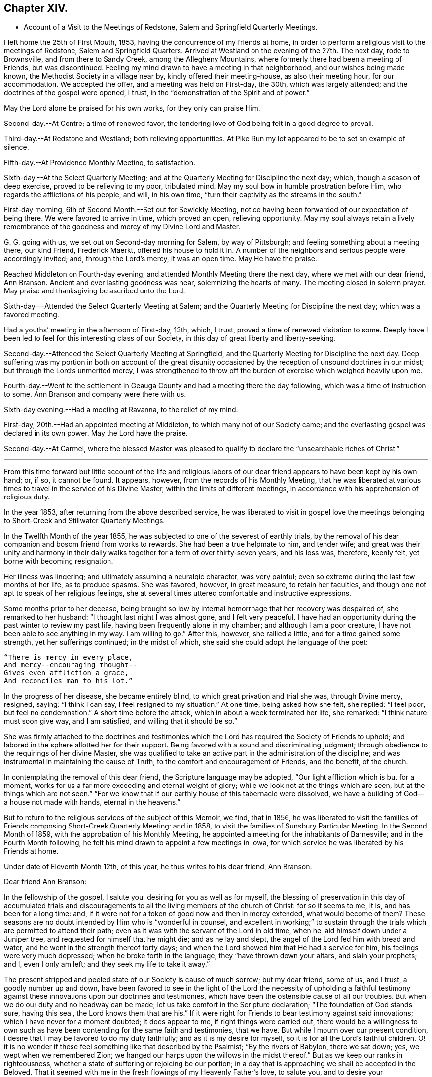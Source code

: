 == Chapter XIV.

[.chapter-synopsis]
* Account of a Visit to the Meetings of Redstone, Salem and Springfield Quarterly Meetings.

I left home the 25th of First Mouth, 1853, having the concurrence of my friends at home,
in order to perform a religious visit to the meetings of Redstone,
Salem and Springfield Quarters.
Arrived at Westland on the evening of the 27th. The next day, rode to Brownsville,
and from there to Sandy Creek, among the Allegheny Mountains,
where formerly there had been a meeting of Friends, but was discontinued.
Feeling my mind drawn to have a meeting in that neighborhood,
and our wishes being made known, the Methodist Society in a village near by,
kindly offered their meeting-house, as also their meeting hour, for our accommodation.
We accepted the offer, and a meeting was held on First-day, the 30th,
which was largely attended; and the doctrines of the gospel were opened, I trust,
in the "`demonstration of the Spirit and of power.`"

May the Lord alone be praised for his own works, for they only can praise Him.

Second-day.--At Centre; a time of renewed favor,
the tendering love of God being felt in a good degree to prevail.

Third-day.--At Redstone and Westland; both relieving opportunities.
At Pike Run my lot appeared to be to set an example of silence.

Fifth-day.--At Providence Monthly Meeting, to satisfaction.

Sixth-day.--At the Select Quarterly Meeting;
and at the Quarterly Meeting for Discipline the next day; which,
though a season of deep exercise, proved to be relieving to my poor, tribulated mind.
May my soul bow in humble prostration before Him,
who regards the afflictions of his people, and will, in his own time,
"`turn their captivity as the streams in the south.`"

First-day morning, 6th of Second Month.--Set out for Sewickly Meeting,
notice having been forwarded of our expectation of being there.
We were favored to arrive in time, which proved an open, relieving opportunity.
May my soul always retain a lively remembrance of the
goodness and mercy of my Divine Lord and Master.

G+++.+++ G. going with us, we set out on Second-day morning for Salem, by way of Pittsburgh;
and feeling something about a meeting there, our kind Friend, Frederick Maerkt,
offered his house to hold it in.
A number of the neighbors and serious people were accordingly invited; and,
through the Lord`'s mercy, it was an open time.
May He have the praise.

Reached Middleton on Fourth-day evening,
and attended Monthly Meeting there the next day, where we met with our dear friend,
Ann Branson.
Ancient and ever lasting goodness was near, solemnizing the hearts of many.
The meeting closed in solemn prayer.
May praise and thanksgiving be ascribed unto the Lord.

Sixth-day---Attended the Select Quarterly Meeting at Salem;
and the Quarterly Meeting for Discipline the next day; which was a favored meeting.

Had a youths`' meeting in the afternoon of First-day, 13th, which, I trust,
proved a time of renewed visitation to some.
Deeply have I been led to feel for this interesting class of our Society,
in this day of great liberty and liberty-seeking.

Second-day.--Attended the Select Quarterly Meeting at Springfield,
and the Quarterly Meeting for Discipline the next day.
Deep suffering was my portion in both on account of the great disunity
occasioned by the reception of unsound doctrines in our midst;
but through the Lord`'s unmerited mercy,
I was strengthened to throw off the burden of exercise which weighed heavily upon me.

Fourth-day.--Went to the settlement in Geauga
County and had a meeting there the day following,
which was a time of instruction to some.
Ann Branson and company were there with us.

Sixth-day evening.--Had a meeting at Ravanna, to the relief of my mind.

First-day, 20th.--Had an appointed meeting at Middleton,
to which many not of our Society came;
and the everlasting gospel was declared in its own power.
May the Lord have the praise.

Second-day.--At Carmel,
where the blessed Master was pleased to qualify
to declare the "`unsearchable riches of Christ.`"

[.asterism]
'''

From this time forward but little account of the life and religious
labors of our dear friend appears to have been kept by his own hand;
or, if so, it cannot be found.
It appears, however, from the records of his Monthly Meeting,
that he was liberated at various times to travel in the service of his Divine Master,
within the limits of different meetings,
in accordance with his apprehension of religious duty.

In the year 1853, after returning from the above described service,
he was liberated to visit in gospel love the meetings
belonging to Short-Creek and Stillwater Quarterly Meetings.

In the Twelfth Month of the year 1855,
he was subjected to one of the severest of earthly trials,
by the removal of his dear companion and bosom friend from works to rewards.
She had been a true helpmate to him, and tender wife;
and great was their unity and harmony in their daily
walks together for a term of over thirty-seven years,
and his loss was, therefore, keenly felt, yet borne with becoming resignation.

Her illness was lingering; and ultimately assuming a neuralgic character,
was very painful; even so extreme during the last few months of her life,
as to produce spasms.
She was favored, however, in great measure, to retain her faculties,
and though one not apt to speak of her religious feelings,
she at several times uttered comfortable and instructive expressions.

Some months prior to her decease,
being brought so low by internal hemorrhage that her recovery was despaired of,
she remarked to her husband: "`I thought last night I was almost gone,
and I felt very peaceful.
I have had an opportunity during the past winter to review my past life,
having been frequently alone in my chamber; and although I am a poor creature,
I have not been able to see anything in my way.
I am willing to go.`"
After this, however, she rallied a little, and for a time gained some strength,
yet her sufferings continued; in the midst of which,
she said she could adopt the language of the poet:

[verse]
____
"`There is mercy in every place,
And mercy+++--+++encouraging thought+++--+++
Gives even affliction a grace,
And reconciles man to his lot.`"
____

In the progress of her disease, she became entirely blind,
to which great privation and trial she was, through Divine mercy, resigned, saying:
"`I think I can say, I feel resigned to my situation.`"
At one time, being asked how she felt, she replied: "`I feel poor;
but feel no condemnation.`"
A short time before the attack, which in about a week terminated her life, she remarked:
"`I think nature must soon give way, and I am satisfied,
and willing that it should be so.`"

She was firmly attached to the doctrines and testimonies which
the Lord has required the Society of Friends to uphold;
and labored in the sphere allotted her for their support.
Being favored with a sound and discriminating judgment;
through obedience to the requirings of her divine Master,
she was qualified to take an active part in the administration of the discipline;
and was instrumental in maintaining the cause of Truth,
to the comfort and encouragement of Friends, and the benefit, of the church.

In contemplating the removal of this dear friend, the Scripture language may be adopted,
"`Our light affliction which is but for a moment,
works for us a far more exceeding and eternal weight of glory;
while we look not at the things which are seen, but at the things which are not seen.`"
"`For we know that if our earthly house of this tabernacle were dissolved,
we have a building of God--a house not made with hands, eternal in the heavens.`"

But to return to the religious services of the subject of this Memoir, we find,
that in 1856,
he was liberated to visit the families of
Friends composing Short-Creek Quarterly Meeting:
and in 1858, to visit the families of Sunsbury Particular Meeting.
In the Second Month of 1859, with the approbation of his Monthly Meeting,
he appointed a meeting for the inhabitants of Barnesville;
and in the Fourth Month following,
he felt his mind drawn to appoint a few meetings in Iowa,
for which service he was liberated by his Friends at home.

Under date of Eleventh Month 12th, of this year, he thus writes to his dear friend,
Ann Branson:

[.embedded-content-document.letter]
--

[.salutation]
Dear friend Ann Branson:

In the fellowship of the gospel, I salute you, desiring for you as well as for myself,
the blessing of preservation in this day of accumulated trials and
discouragements to all the living members of the church of Christ:
for so it seems to me, it is, and has been for a long time: and,
if it were not for a token of good now and then in mercy extended,
what would become of them?
These seasons are no doubt intended by Him who is "`wonderful in counsel,
and excellent in working;`" to sustain through the
trials which are permitted to attend their path;
even as it was with the servant of the Lord in old time,
when he laid himself down under a Juniper tree,
and requested for himself that he might die; and as he lay and slept,
the angel of the Lord fed him with bread and water,
and he went in the strength thereof forty days;
and when the Lord showed him that He had a service for him,
his feelings were very much depressed; when he broke forth in the language;
they "`have thrown down your altars, and slain your prophets; and I, even I only am left;
and they seek my life to take it away.`"

The present stripped and peeled state of our Society is cause of much sorrow;
but my dear friend, some of us, and I trust, a goodly number up and down,
have been favored to see in the light of the Lord the necessity of upholding a
faithful testimony against these innovations upon our doctrines and testimonies,
which have been the ostensible cause of all our troubles.
But when we do our duty and no headway can be made,
let us take comfort in the Scripture declaration; "`The foundation of God stands sure,
having this seal, the Lord knows them that are his.`"
If it were right for Friends to bear testimony against said innovations;
which I have never for a moment doubted; it does appear to me,
if right things were carried out,
there would be a willingness to own such as have been
contending for the same faith and testimonies,
that we have.
But while I mourn over our present condition,
I desire that I may be favored to do my duty faithfully;
and as it is my desire for myself, so it is for all the Lord`'s faithful children.
O! it is no wonder if these feel something like that described by the Psalmist;
"`By the rivers of Babylon, there we sat down; yes, we wept when we remembered Zion;
we hanged our harps upon the willows in the midst thereof.`"
But as we keep our ranks in righteousness,
whether a state of suffering or rejoicing be our portion;
in a day that is approaching we shall be accepted in the Beloved.
That it seemed with me in the fresh flowings of my Heavenly Father`'s love, to salute you,
and to desire your encouragement, as also my own, in the service allotted us,
believing that He who has called us, still regards the low estate of his children;
and when He makes up his jewels,
"`He will spare them as a man spares his own son that serves him.`"

Oh! blessed and praised be the name of Israel`'s God for his abundant mercy,
in opening to our worthy fore fathers the beauty and
excellency of this last and lasting dispensation;
and has opened, and does open the same unto us, as we walk by the same rule,
and mind the same thing.

[.signed-section-closing]
I am, as ever, your friend in the Truth,

[.signed-section-signature]
Joseph Edgerton.

--

In 1860 he visited Pennsville Quarterly Meeting, and most,
or all of the meetings composing it.
Also, in the same year, he visited in gospel love,
the Quarterly Meetings of Salem and Springfield, and the meetings belonging thereto.
In 1861, he visited the Quarterly Meetings of Redstone and Pennsville,
and some of their branches;
and in the latter part of the same year he performed a visit
to the families of Friends of his own Monthly Meeting,
so far as way opened.

In the First Month, 1862,
he visited Pennsville Quarter and the meetings belonging thereto, as way opened for it;
a short account of which is found in his own hand,
as follows:--Having felt drawings of duty in my mind,
and having the concurrence of my friends therein, I proceeded,
in company with my dear friend, E. Bailey, towards Pennsville,
and arrived in the neighborhood on Fourth-day evening.

Fifth-day.--Attended Monthly Meeting there, which was,
through the continued mercy of the Shepherd of Israel, a good meeting.
May his great name be worshipped and adored who is forever worthy, says my soul.
And not feeling easy, I had a meeting appointed the next day, general notice being given,
which was a favored time, the Lord`'s power being over all,
and giving ability to declare the "`unsearchable riches of Christ.`"
Went that evening to our dear friend, William Dewees`'s, where we rested comfortably.

Seventh-day.--Attended Chesterfield Monthly Meeting,
which was a time of instruction to many;
also at the public meeting at that place on First-day, which proved,
through the Lord`'s mercy, a heavenly meeting,
and ended in thanksgiving and praise unto Him who "`gave us
the victory through our Lord Jesus Christ.`"
My mind was clothed with sweet and heavenly peace.

On Second-day, had a meeting at the house of our dear friends,
Edward and Lydia McConnell, in a new settlement of Friends, not far from Plymouth.
The meeting was much crowded,
many being there who were entirely unacquainted with our Society;
and through the Lord`'s eternal power, the way of life and salvation was opened to them,
and the doctrines and testimonies which Truth led our forefathers into, explained,
to the peace of my own mind.
May the Lord be praised for all his works.

The following is an extract of a letter to some of his children, written near this time:

[.embedded-content-document.letter]
--

[.signed-section-context-open]
First Month, 1862.

[.salutation]
Dear children, J. and A.:

I have for some days past thought of writing to you,
but being crowded with other engagements, it has been deferred until now.
I often think of you in that far distant land,
and earnestly desire your preservation on every hand; and I do believe,
as you are rightly concerned to seek for Divine aid, it will be given you.

I sometimes, when in meeting, have remembered your little company,
while tears have trickled down my cheeks,
and mental petitions have been put up unto our Heavenly Father,
that He might be with you,
and strengthen you to keep your places individually to his own praise,
and to your own peace; and I have had to believe, that if you act faithfully your part,
He will keep you by day and by night,
and nothing shall be permitted to draw you from that
safe abiding-place spoken of in holy Scripture:
"`His place of defence shall be the munitions of rocks; bread shall be given him;
his waters shall be sure.`"

Our Meeting for Sufferings convened last Fourth-day at Stillwater,
on the subject of the awful condition of our beloved country,
involved in war and bloodshed:
and upon a concern for the preservation of our members in a
conduct consistent with our high and holy profession.
A minute of advice was prepared to subordinate meetings, and to our individual members,
and four hundred copies directed to be printed.
I will send some to you when they are ready.

[.signed-section-closing]
Your affectionate father,

[.signed-section-signature]
Joseph Edgerton.

--

[.offset]
He again writes to the same, under following date, an extract being as follows:

[.embedded-content-document.letter]
--

[.signed-section-context-open]
Seventh Month 4th, 1862.

[.salutation]
Dear children, J. and A.:

We had the reading of a letter from you today,
which was very pleasant, as you are often in our thoughts,
as well as subjects of conversation, hoping, and desiring for you as for our own souls,
the blessing of preservation; for truly, the present is an awful day.
Oh! that all of us may, by watching unto prayer,
be preserved from everything that would dim the beauty of Zion,
or obstruct our own peace.

I often think of you, my dear children, and of the little meeting there, with a mind,
at times, possessed of fears that you may not at all times hold it to the honor of Truth.
But let me say to you, be not over-much discouraged at the smallness of your number,
nor yet at your weakness and shortcomings,
but let each one endeavor in that portion of living faith vouchsafed to you,
to follow our Lord and Master, who will be "`strength in weakness, riches in poverty,
and a present help in the needful time.`"

I can say, my spirit is often with you, though far distant in body.
May the Lord bless you with the blessings of heaven above,
and with that of the earth beneath,
in such proportion as is consistent with his pure and holy will,
that you may be enabled to "`honor Him with your bodies and your spirits,
which are his.`"

We lately went with our dear brother and daughter to St. Clairsville,
and attended meeting there on First-day, which was very small, no doubt less than yours.

[.signed-section-closing]
I conclude, with love to all, as though named,

[.signed-section-signature]
Joseph Edgerton.

--

Another extract of a letter to the same:

[.embedded-content-document.letter]
--

[.signed-section-context-open]
Ninth Month 9th, 1862.

[.salutation]
My dear children J. and A.:

Your truly acceptable letter came duly to hand.
We often think of you in these awfully trying times;
and hope you will be strengthened to keep your places,
and uphold our Christian principles.
It seems to me that the language of the Prophet Jeremiah to Baruch,
is applicable to us at the present day, "`Do you seek great things for yourself:
seek them not: your life shall be given you for a prey in all places where you go.`"
If we can be favored to witness our life given unto us, both spiritually and temporally;
and can have bread to eat, and raiment to put on, we ought therewith to be content,
and to be thankful to the great Giver of every good and perfect gift.`"

How are you getting along in your little meeting?
I often think of you in that far distant land;
and my heart is frequently poured out in mental
petitions to our Almighty Father in heaven,
that He may keep you, and vouchsafe of his peace and Holy Spirit,
to soothe and comfort you in your lonely situation;
and to make you strong to bear all the trials that may
be permitted to attend you in this cloudy and dark day.
I have learned from letters lately received that
drafting will likely before long take place there.
If any of my sons should be of the number,
let them always treat the government officers with due respect,
and avow their conscientious scruples, and adhere to them;
that as a Society we have always borne a testimony against war;
and may the Lord strengthen you to uphold it to the honor of his great and worthy name.

[.signed-section-closing]
From your affectionate father,

[.signed-section-signature]
Joseph Edgerton.

--

We further find that in 1863 our dear friend again felt drawn to
visit in gospel love the Quarterly Meetings of Salem and Springfield,
and was liberated for the service accordingly;
and in 1864 he visited the meetings composing those quarters:
and in the same year he again visited Pennsville Quarterly Meeting,
and the meetings belonging thereto;
which is the last service of the kind we find any account of.

Two extracts of letters to his children written in this year, here follow:

[.embedded-content-document.letter]
--

[.signed-section-context-open]
Fourth Month 17th, 1864.

[.salutation]
Dear children J. and A. E.:

We often think of you and the rest of our folks in the west.
O! how pleasant it would be to be near to you and to all our children,
and be a comfort and strength to each other.

You are now differently circumstanced from what you have been;
mingling in a neighborhood of old acquaintance, many of whom, I trust,
are desirous to be found living up to our high and holy profession.
O! that it might be so with all in that land as well as in this;
for many eyes are upon us, and if we could be favored to live up to our profession,
we should be kept within the holy enclosure, where no "`evil could befall,
nor plague come nigh.`"
O, for this place of safety! the "`munitions of rocks,`" where "`bread may be given`" us,
and our "`waters be sure.`"

Even though we are an isolated body, not in correspondence with any other Yearly Meeting,
yet his everlasting arm will be underneath for our support,
as we are faithful to Him who has called us to glory, and to virtue.

[.signed-section-closing]
Your affectionate father,

[.signed-section-signature]
Joseph Edgerton.

--

[.embedded-content-document.letter]
--

[.signed-section-context-open]
Ninth Month 26th, 1864.

[.salutation]
Dear children, J. and A. E.:

Yours of the +++_______+++ came duly to hand, and was acceptable,
as it is always pleasant to hear of your welfare; and I may inform you that we are well;
and although it will be a great trial to break up here, and leave friends and relations,
and go into that far distant land,
yet I have believed it would be consistent with the Divine will so to do;
trusting in the goodness and mercy of Him who has fed me all my life long unto this day,
both spiritually and temporally.

[.signed-section-closing]
Your affectionate father,

[.signed-section-signature]
Joseph Edgerton.

--

Having joined himself in marriage with Anna M. Brantingham,
in the Fourth Month of the year 1857,
as appears in the testimony of Somerset Monthly Meeting concerning him,
they jointly requested,
and obtained a certificate of removal for themselves
and family to Coal Creek Monthly Meeting,
Iowa, in the spring of 1865;
and accordingly removed there in the Fourth Month of that year,
believing it their duty to do so;
but his sojourn among his friends and relatives there was of short duration;
yet it appears he was frequently and fervently engaged in the exercise of his gift,
on their behalf, during the few remaining months of his life.

We find two letters, which were written during this time, extracts of which here follow:

[.embedded-content-document.letter]
--

[.signed-section-context-open]
Iowa, Fifth Month 7th, 1865.

[.salutation]
Dear children, J. and E. Thomasson:

Your very acceptable letter came duly to hand,
and this may inform you that we are all well.
We lodged last night in our own house,
and you may suppose it was very pleasant to get to housekeeping again.
The meeting-house today was about full, as it generally is on First-days;
and I believe there is a goodly number of well-concerned Friends here;
but on the part of many others there is cause of deep exercise,
with which my heart has been clothed in rather a remarkable degree,
and a door of utterance, with a measure of the heavenly unction,
has been witnessed in labor among them,
to my own relief and confirmation that our being here is in the ordering of Him
whom I have been endeavoring to serve ever since the days of my childhood;
though I have nothing to boast of but weaknesses and shortcomings.

My dear daughter E., I notice your remarks touching your own state,
as being that of poverty and destitution.
And it is with me, dear child, to say:
cast yourself into the arms of Him who knows the integrity of your heart,
and whom it has been your desire for years gone by,
to serve with "`a perfect heart and a willing mind;`" and although you may
have lingered a little behind for fear of going before your Guide,
and thus brought trouble and distress of mind, yet, dear child,
remember you are in "`very good hands,
who is "`touched with a feeling of our infirmities,`"
and as a "`father pities his children,
so the Lord pities them that fear Him.`"
Your dear father has trod the same path before you,
and can bear testimony to the goodness and mercy of our Heavenly Father;
and if it be his pure and holy will that you should be engaged
in declaring to others what the Lord has done for your soul,
He will renew his visitations and enable you to arise
and acquit yourself in his pure and holy sight;
and thus learning by the things you have suffered,
be enabled to come forward in service to your own peace,
and to the benefit of the Church,
as well as to the advancement of the kingdom of our dear Redeemer.

I often remember my dear friends at Ridge,
and believe that the "`everlasting arms will be underneath`" all who
are rightly concerned to follow their Divine Lord and Master.
May they all be enabled to serve Him, for it may be truly said: "`The harvest is great,
but the laborers are few; pray, therefore,
the Lord of the harvest that He would send forth laborers into his harvest.`"
I do believe He has come and has called, and is calling, in an especial manner, to some,
to devote their hearts more unreservedly to Him, which, if they would obey,
Ridge Meeting would increase in the life, if not in number;
though I do not intend to convey the idea that Divine favor has not been witnessed there.
No; the remembrance of the many bedewing seasons witnessed at dear Ridge,
humbles my heart, and causes tears of gratitude to flow freely.
May He still continue to bless the little remnant there, and enable them,
under a sense of the continuance of his mercy, to say:
"`Hitherto the Lord has helped us.`"
So, in dear love to you and the children, I am, as ever,

[.signed-section-closing]
Your affectionate father,

[.signed-section-signature]
Joseph Edgerton.

--

[.asterism]
'''

[.embedded-content-document.letter]
--

[.letter-heading]
Letter to Ann Branson.

[.signed-section-context-open]
Iowa, Seventh Month 21st, 1865.

[.salutation]
Dear friend, Ann Branson:

We heard a few days ago of your safe arrival at home;
and the feeling of love so pervades my mind, that I thought I might,
in that liberty which the Truth gives, say,
that you were often the companion of my mind during your embassy to a foreign land;
and I did believe that your divine Lord and Master,
who called you forth into that service, would be with you,
and keep you in the hollow of his holy hand,
and cause you to witness the truth of that Scripture language:
"`He that goes forth and weeps, bearing precious seed, shall, doubtless,
come again with rejoicing, bringing his sheaves with him.`"

No doubt, you can say with your poor correspondent,
that there is great need of a deeper indwelling of soul before the Lord,
on the part of many among us;
on which account those who are waiting for the consolation of Israel, like Simeon of old,
are often bowed down, and can adopt the language: "`Spare your people,
O Lord! and give not your heritage to reproach,`"

Oh, there is need for Friends to keep their ranks in righteousness,
and not be drawn aside from a faithful,
up right maintenance of the doctrines and testimonies which have distinguished the
living members of our Society from its first rise to the present time.
I see no reason why Friends should now desert the cause,
or in any way connive at these departures from primitive Quakerism,
which was the occasion of the trouble that has been hanging over us so long.

I sometimes call to mind the circumstances of former years,
when your dear father was united with many of us
in raising up a standard against the enemy,
through whose agency those unsound doctrines had been sown broadcast in our midst.

Although I feel the need of the prayers of my dear friends,
that I may be kept in the line of Divine appointment,
and be enabled so to "`finish my course,`" and the little gift of "`ministry
which I have received of the Lord Jesus,`" as to win the prize;
yet I can say,
I often feel longing desires for my dear friends
with whom I have been associated many years,
some of whom are as bone of my bone, and flesh of my flesh in the heavenly kindred,
that they might be "`steadfast, immovable, always abounding in the work of the Lord,
knowing that their labor is not in vain in the Lord.`"
You know, dear friend,
that there are many things to discourage the faithful followers of the Lamb;
but we may remember, that He, our ever-living and compassionate Redeemer,
is "`touched with a feeling of our infirmities,`"
and is able to succor us under all our trials,
both of flesh and spirit.

[.signed-section-signature]
Joseph Edgerton.

--

In the Tenth Month following the above writing,
our dear friend was taken dangerously ill,
and departed this life on the 30th of the same;
a special account of which is contained in the following
Testimony of Somerset Monthly Meeting concerning him.
